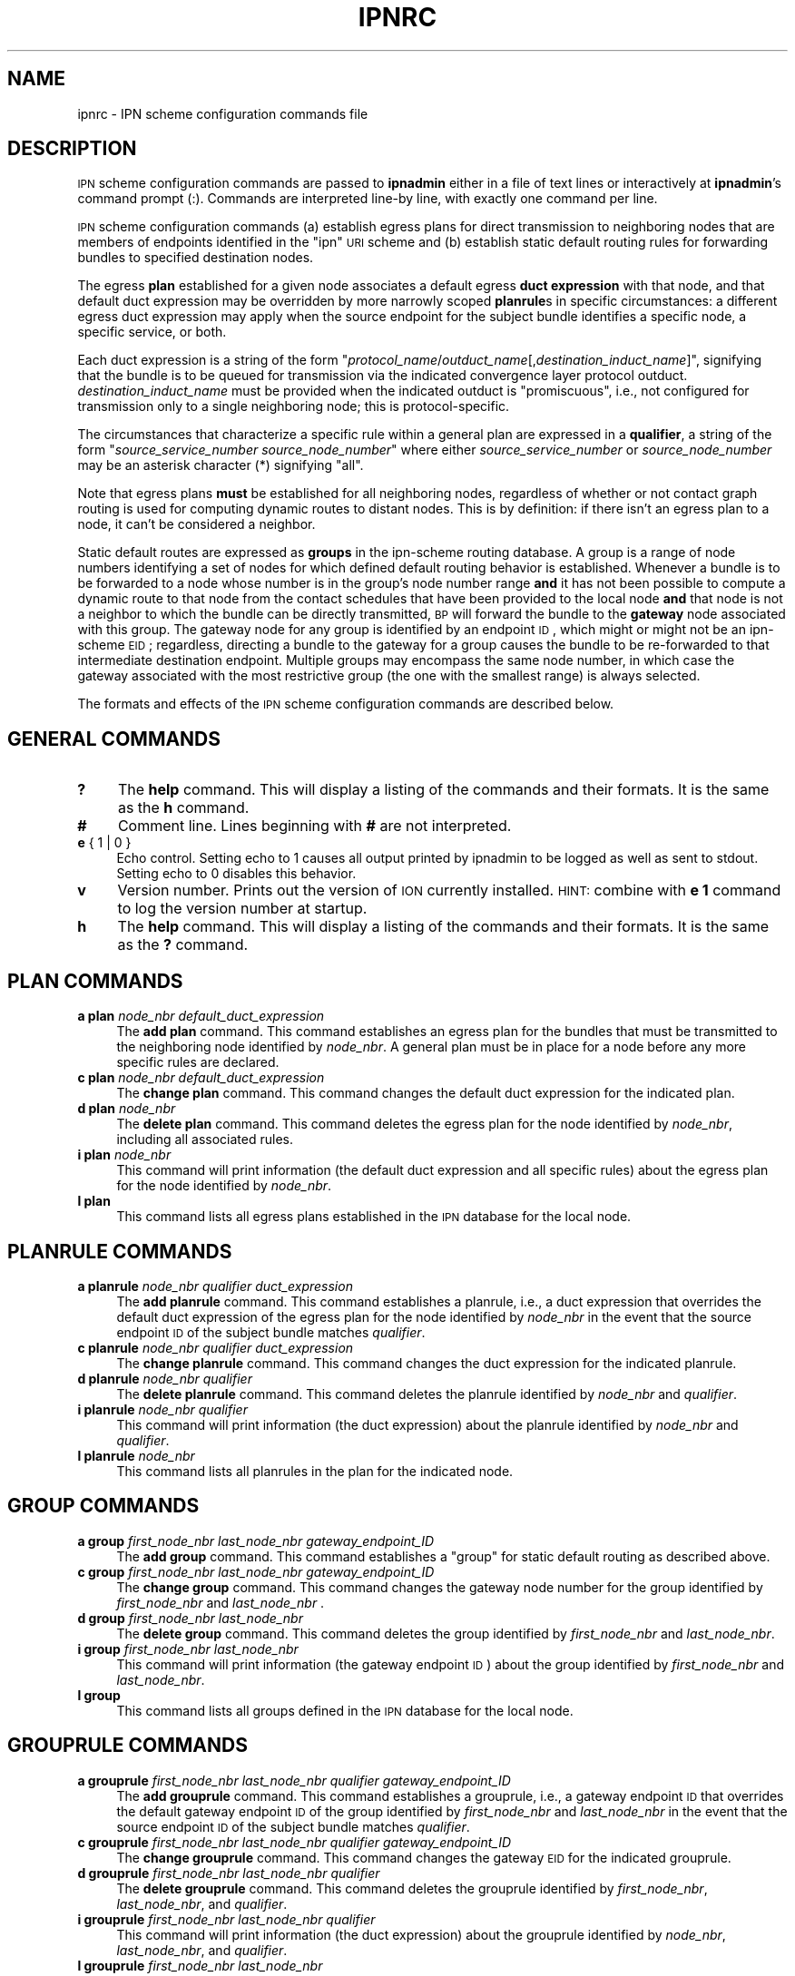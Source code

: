 .\" Automatically generated by Pod::Man 2.25 (Pod::Simple 3.20)
.\"
.\" Standard preamble:
.\" ========================================================================
.de Sp \" Vertical space (when we can't use .PP)
.if t .sp .5v
.if n .sp
..
.de Vb \" Begin verbatim text
.ft CW
.nf
.ne \\$1
..
.de Ve \" End verbatim text
.ft R
.fi
..
.\" Set up some character translations and predefined strings.  \*(-- will
.\" give an unbreakable dash, \*(PI will give pi, \*(L" will give a left
.\" double quote, and \*(R" will give a right double quote.  \*(C+ will
.\" give a nicer C++.  Capital omega is used to do unbreakable dashes and
.\" therefore won't be available.  \*(C` and \*(C' expand to `' in nroff,
.\" nothing in troff, for use with C<>.
.tr \(*W-
.ds C+ C\v'-.1v'\h'-1p'\s-2+\h'-1p'+\s0\v'.1v'\h'-1p'
.ie n \{\
.    ds -- \(*W-
.    ds PI pi
.    if (\n(.H=4u)&(1m=24u) .ds -- \(*W\h'-12u'\(*W\h'-12u'-\" diablo 10 pitch
.    if (\n(.H=4u)&(1m=20u) .ds -- \(*W\h'-12u'\(*W\h'-8u'-\"  diablo 12 pitch
.    ds L" ""
.    ds R" ""
.    ds C` ""
.    ds C' ""
'br\}
.el\{\
.    ds -- \|\(em\|
.    ds PI \(*p
.    ds L" ``
.    ds R" ''
'br\}
.\"
.\" Escape single quotes in literal strings from groff's Unicode transform.
.ie \n(.g .ds Aq \(aq
.el       .ds Aq '
.\"
.\" If the F register is turned on, we'll generate index entries on stderr for
.\" titles (.TH), headers (.SH), subsections (.SS), items (.Ip), and index
.\" entries marked with X<> in POD.  Of course, you'll have to process the
.\" output yourself in some meaningful fashion.
.ie \nF \{\
.    de IX
.    tm Index:\\$1\t\\n%\t"\\$2"
..
.    nr % 0
.    rr F
.\}
.el \{\
.    de IX
..
.\}
.\"
.\" Accent mark definitions (@(#)ms.acc 1.5 88/02/08 SMI; from UCB 4.2).
.\" Fear.  Run.  Save yourself.  No user-serviceable parts.
.    \" fudge factors for nroff and troff
.if n \{\
.    ds #H 0
.    ds #V .8m
.    ds #F .3m
.    ds #[ \f1
.    ds #] \fP
.\}
.if t \{\
.    ds #H ((1u-(\\\\n(.fu%2u))*.13m)
.    ds #V .6m
.    ds #F 0
.    ds #[ \&
.    ds #] \&
.\}
.    \" simple accents for nroff and troff
.if n \{\
.    ds ' \&
.    ds ` \&
.    ds ^ \&
.    ds , \&
.    ds ~ ~
.    ds /
.\}
.if t \{\
.    ds ' \\k:\h'-(\\n(.wu*8/10-\*(#H)'\'\h"|\\n:u"
.    ds ` \\k:\h'-(\\n(.wu*8/10-\*(#H)'\`\h'|\\n:u'
.    ds ^ \\k:\h'-(\\n(.wu*10/11-\*(#H)'^\h'|\\n:u'
.    ds , \\k:\h'-(\\n(.wu*8/10)',\h'|\\n:u'
.    ds ~ \\k:\h'-(\\n(.wu-\*(#H-.1m)'~\h'|\\n:u'
.    ds / \\k:\h'-(\\n(.wu*8/10-\*(#H)'\z\(sl\h'|\\n:u'
.\}
.    \" troff and (daisy-wheel) nroff accents
.ds : \\k:\h'-(\\n(.wu*8/10-\*(#H+.1m+\*(#F)'\v'-\*(#V'\z.\h'.2m+\*(#F'.\h'|\\n:u'\v'\*(#V'
.ds 8 \h'\*(#H'\(*b\h'-\*(#H'
.ds o \\k:\h'-(\\n(.wu+\w'\(de'u-\*(#H)/2u'\v'-.3n'\*(#[\z\(de\v'.3n'\h'|\\n:u'\*(#]
.ds d- \h'\*(#H'\(pd\h'-\w'~'u'\v'-.25m'\f2\(hy\fP\v'.25m'\h'-\*(#H'
.ds D- D\\k:\h'-\w'D'u'\v'-.11m'\z\(hy\v'.11m'\h'|\\n:u'
.ds th \*(#[\v'.3m'\s+1I\s-1\v'-.3m'\h'-(\w'I'u*2/3)'\s-1o\s+1\*(#]
.ds Th \*(#[\s+2I\s-2\h'-\w'I'u*3/5'\v'-.3m'o\v'.3m'\*(#]
.ds ae a\h'-(\w'a'u*4/10)'e
.ds Ae A\h'-(\w'A'u*4/10)'E
.    \" corrections for vroff
.if v .ds ~ \\k:\h'-(\\n(.wu*9/10-\*(#H)'\s-2\u~\d\s+2\h'|\\n:u'
.if v .ds ^ \\k:\h'-(\\n(.wu*10/11-\*(#H)'\v'-.4m'^\v'.4m'\h'|\\n:u'
.    \" for low resolution devices (crt and lpr)
.if \n(.H>23 .if \n(.V>19 \
\{\
.    ds : e
.    ds 8 ss
.    ds o a
.    ds d- d\h'-1'\(ga
.    ds D- D\h'-1'\(hy
.    ds th \o'bp'
.    ds Th \o'LP'
.    ds ae ae
.    ds Ae AE
.\}
.rm #[ #] #H #V #F C
.\" ========================================================================
.\"
.IX Title "IPNRC 5"
.TH IPNRC 5 "2013-06-03" "perl v5.16.1" "BP configuration files"
.\" For nroff, turn off justification.  Always turn off hyphenation; it makes
.\" way too many mistakes in technical documents.
.if n .ad l
.nh
.SH "NAME"
ipnrc \- IPN scheme configuration commands file
.SH "DESCRIPTION"
.IX Header "DESCRIPTION"
\&\s-1IPN\s0 scheme configuration commands are passed to \fBipnadmin\fR either in a file of
text lines or interactively at \fBipnadmin\fR's command prompt (:).  Commands
are interpreted line-by line, with exactly one command per line.
.PP
\&\s-1IPN\s0 scheme configuration commands (a) establish egress plans for direct
transmission to neighboring nodes that are members of endpoints identified
in the \*(L"ipn\*(R" \s-1URI\s0 scheme and (b) establish static default routing rules
for forwarding bundles to specified destination nodes.
.PP
The egress \fBplan\fR established for a given node associates a default egress
\&\fBduct expression\fR with that node, and that default duct expression may be
overridden by more narrowly scoped \fBplanrule\fRs in specific circumstances:
a different egress duct expression may apply when the source endpoint for
the subject bundle identifies a specific node, a specific service, or both.
.PP
Each duct expression is a string of the form
"\fIprotocol_name\fR/\fIoutduct_name\fR[,\fIdestination_induct_name\fR]",
signifying that the bundle is to be queued for transmission via the
indicated convergence layer protocol outduct.  \fIdestination_induct_name\fR
must be provided when the indicated outduct is \*(L"promiscuous\*(R", i.e., not
configured for transmission only to a single neighboring node; this is
protocol-specific.
.PP
The circumstances that characterize a specific rule within a general plan
are expressed in a \fBqualifier\fR, a string of the form
"\fIsource_service_number\fR \fIsource_node_number\fR" where either
\&\fIsource_service_number\fR or \fIsource_node_number\fR may be an asterisk
character (*) signifying \*(L"all\*(R".
.PP
Note that egress plans \fBmust\fR be established for all neighboring nodes,
regardless of whether or not contact graph routing is used for computing
dynamic routes to distant nodes.  This is by definition: if there isn't
an egress plan to a node, it can't be considered a neighbor.
.PP
Static default routes are expressed as \fBgroups\fR in the ipn-scheme routing
database.  A group is a range of node numbers identifying a set of nodes
for which defined default routing behavior is established.  Whenever a
bundle is to be forwarded to a node whose number is in the group's node
number range \fBand\fR it has not been possible to compute a dynamic route
to that node from the contact schedules that have been provided to the
local node \fBand\fR that node is not a neighbor to which the bundle can
be directly transmitted, \s-1BP\s0 will forward the bundle to the \fBgateway\fR node
associated with this group.  The gateway node for any group is identified
by an endpoint \s-1ID\s0, which might or might not be an ipn-scheme \s-1EID\s0; regardless,
directing a bundle to the gateway for a group causes the bundle to be
re-forwarded to that intermediate destination endpoint.  Multiple groups
may encompass the same node number, in which case the gateway associated
with the most restrictive group (the one with the smallest range) is
always selected.
.PP
The formats and effects of the \s-1IPN\s0 scheme configuration commands are
described below.
.SH "GENERAL COMMANDS"
.IX Header "GENERAL COMMANDS"
.IP "\fB?\fR" 4
.IX Item "?"
The \fBhelp\fR command.  This will display a listing of the commands and their
formats.  It is the same as the \fBh\fR command.
.IP "\fB#\fR" 4
.IX Item "#"
Comment line.  Lines beginning with \fB#\fR are not interpreted.
.IP "\fBe\fR { 1 | 0 }" 4
.IX Item "e { 1 | 0 }"
Echo control.  Setting echo to 1 causes all output printed by ipnadmin to be
logged as well as sent to stdout.  Setting echo to 0 disables this behavior.
.IP "\fBv\fR" 4
.IX Item "v"
Version number.  Prints out the version of \s-1ION\s0 currently installed.  \s-1HINT:\s0
combine with \fBe 1\fR command to log the version number at startup.
.IP "\fBh\fR" 4
.IX Item "h"
The \fBhelp\fR command.  This will display a listing of the commands and their
formats.  It is the same as the \fB?\fR command.
.SH "PLAN COMMANDS"
.IX Header "PLAN COMMANDS"
.IP "\fBa plan\fR \fInode_nbr\fR \fIdefault_duct_expression\fR" 4
.IX Item "a plan node_nbr default_duct_expression"
The \fBadd plan\fR command.  This command establishes an egress plan for
the bundles that must be transmitted to the neighboring node identified
by \fInode_nbr\fR.  A general plan must be in place for a node before
any more specific rules are declared.
.IP "\fBc plan\fR \fInode_nbr\fR \fIdefault_duct_expression\fR" 4
.IX Item "c plan node_nbr default_duct_expression"
The \fBchange plan\fR command.  This command changes the default duct
expression for the indicated plan.
.IP "\fBd plan\fR \fInode_nbr\fR" 4
.IX Item "d plan node_nbr"
The \fBdelete plan\fR command.  This command deletes the egress plan
for the node identified by \fInode_nbr\fR, including all associated rules.
.IP "\fBi plan\fR \fInode_nbr\fR" 4
.IX Item "i plan node_nbr"
This command will print information (the default duct expression and all
specific rules) about the egress plan for the node identified by \fInode_nbr\fR.
.IP "\fBl plan\fR" 4
.IX Item "l plan"
This command lists all egress plans established in the \s-1IPN\s0 database for the
local node.
.SH "PLANRULE COMMANDS"
.IX Header "PLANRULE COMMANDS"
.IP "\fBa planrule\fR \fInode_nbr\fR \fIqualifier\fR \fIduct_expression\fR" 4
.IX Item "a planrule node_nbr qualifier duct_expression"
The \fBadd planrule\fR command.  This command establishes a planrule, i.e., a
duct expression that overrides the default duct expression of the egress
plan for the node identified by \fInode_nbr\fR in the event that the source
endpoint \s-1ID\s0 of the subject bundle matches \fIqualifier\fR.
.IP "\fBc planrule\fR \fInode_nbr\fR \fIqualifier\fR \fIduct_expression\fR" 4
.IX Item "c planrule node_nbr qualifier duct_expression"
The \fBchange planrule\fR command.  This command changes the duct expression
for the indicated planrule.
.IP "\fBd planrule\fR \fInode_nbr\fR \fIqualifier\fR" 4
.IX Item "d planrule node_nbr qualifier"
The \fBdelete planrule\fR command.  This command deletes the planrule identified
by \fInode_nbr\fR and \fIqualifier\fR.
.IP "\fBi planrule\fR \fInode_nbr\fR \fIqualifier\fR" 4
.IX Item "i planrule node_nbr qualifier"
This command will print information (the duct expression) about the planrule
identified by \fInode_nbr\fR and \fIqualifier\fR.
.IP "\fBl planrule\fR \fInode_nbr\fR" 4
.IX Item "l planrule node_nbr"
This command lists all planrules in the plan for the indicated node.
.SH "GROUP COMMANDS"
.IX Header "GROUP COMMANDS"
.IP "\fBa group\fR \fIfirst_node_nbr\fR \fIlast_node_nbr\fR \fIgateway_endpoint_ID\fR" 4
.IX Item "a group first_node_nbr last_node_nbr gateway_endpoint_ID"
The \fBadd group\fR command.  This command establishes a \*(L"group\*(R" for static 
default routing as described above.
.IP "\fBc group\fR \fIfirst_node_nbr\fR \fIlast_node_nbr\fR \fIgateway_endpoint_ID\fR" 4
.IX Item "c group first_node_nbr last_node_nbr gateway_endpoint_ID"
The \fBchange group\fR command.  This command changes the gateway node
number for the group identified by \fIfirst_node_nbr\fR and \fIlast_node_nbr\fR .
.IP "\fBd group\fR \fIfirst_node_nbr\fR \fIlast_node_nbr\fR" 4
.IX Item "d group first_node_nbr last_node_nbr"
The \fBdelete group\fR command.  This command deletes the group identified
by \fIfirst_node_nbr\fR and \fIlast_node_nbr\fR.
.IP "\fBi group\fR \fIfirst_node_nbr\fR \fIlast_node_nbr\fR" 4
.IX Item "i group first_node_nbr last_node_nbr"
This command will print information (the gateway endpoint \s-1ID\s0) about the
group identified by \fIfirst_node_nbr\fR and \fIlast_node_nbr\fR.
.IP "\fBl group\fR" 4
.IX Item "l group"
This command lists all groups defined in the \s-1IPN\s0 database for the local node.
.SH "GROUPRULE COMMANDS"
.IX Header "GROUPRULE COMMANDS"
.IP "\fBa grouprule\fR \fIfirst_node_nbr\fR \fIlast_node_nbr\fR \fIqualifier\fR \fIgateway_endpoint_ID\fR" 4
.IX Item "a grouprule first_node_nbr last_node_nbr qualifier gateway_endpoint_ID"
The \fBadd grouprule\fR command.  This command establishes a grouprule, i.e.,
a gateway endpoint \s-1ID\s0 that overrides the default gateway endpoint \s-1ID\s0 of the
group identified by \fIfirst_node_nbr\fR and \fIlast_node_nbr\fR in the event
that the source endpoint \s-1ID\s0 of the subject bundle matches \fIqualifier\fR.
.IP "\fBc grouprule\fR \fIfirst_node_nbr\fR \fIlast_node_nbr\fR \fIqualifier\fR \fIgateway_endpoint_ID\fR" 4
.IX Item "c grouprule first_node_nbr last_node_nbr qualifier gateway_endpoint_ID"
The \fBchange grouprule\fR command.  This command changes the gateway \s-1EID\s0
for the indicated grouprule.
.IP "\fBd grouprule\fR \fIfirst_node_nbr\fR \fIlast_node_nbr\fR \fIqualifier\fR" 4
.IX Item "d grouprule first_node_nbr last_node_nbr qualifier"
The \fBdelete grouprule\fR command.  This command deletes the grouprule identified
by \fIfirst_node_nbr\fR, \fIlast_node_nbr\fR, and \fIqualifier\fR.
.IP "\fBi grouprule\fR \fIfirst_node_nbr\fR \fIlast_node_nbr\fR \fIqualifier\fR" 4
.IX Item "i grouprule first_node_nbr last_node_nbr qualifier"
This command will print information (the duct expression) about the grouprule
identified by \fInode_nbr\fR, \fIlast_node_nbr\fR, and \fIqualifier\fR.
.IP "\fBl grouprule\fR \fIfirst_node_nbr\fR \fIlast_node_nbr\fR" 4
.IX Item "l grouprule first_node_nbr last_node_nbr"
This command lists all grouprules for the indicated group.
.SH "EXAMPLES"
.IX Header "EXAMPLES"
.IP "a plan 18 ltp/18" 4
.IX Item "a plan 18 ltp/18"
Declares the egress plan to use for transmission from the local node to
neighboring node 18.  Any bundle for which the computed \*(L"next hop\*(R" node
is node 18 will be queued for transmission on \s-1LTP\s0 outduct 18.
.IP "a planrule 18 * 9 ltp/\-18" 4
.IX Item "a planrule 18 * 9 ltp/-18"
Declares an egress plan override that applies to transmission to node 18
of any bundle whose source is node 9, regardless of the service that was
the source of the bundle.  Each such bundle must be queued for unreliable
transmission on \s-1LTP\s0 outduct 18 rather than the default (standard transmission
on \s-1LTP\s0 outduct 18).
.IP "a group 1 999 dtn://stargate" 4
.IX Item "a group 1 999 dtn://stargate"
Declares a default route for bundles destined for all nodes whose numbers
are in the range 1 through 999 inclusive: absent any other routing decision,
such bundles are to be forwarded to \*(L"dtn://stargate\*(R".
.SH "SEE ALSO"
.IX Header "SEE ALSO"
\&\fIipnadmin\fR\|(1)

